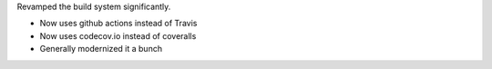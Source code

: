 Revamped the build system significantly.

* Now uses github actions instead of Travis
* Now uses codecov.io instead of coveralls
* Generally modernized it a bunch

